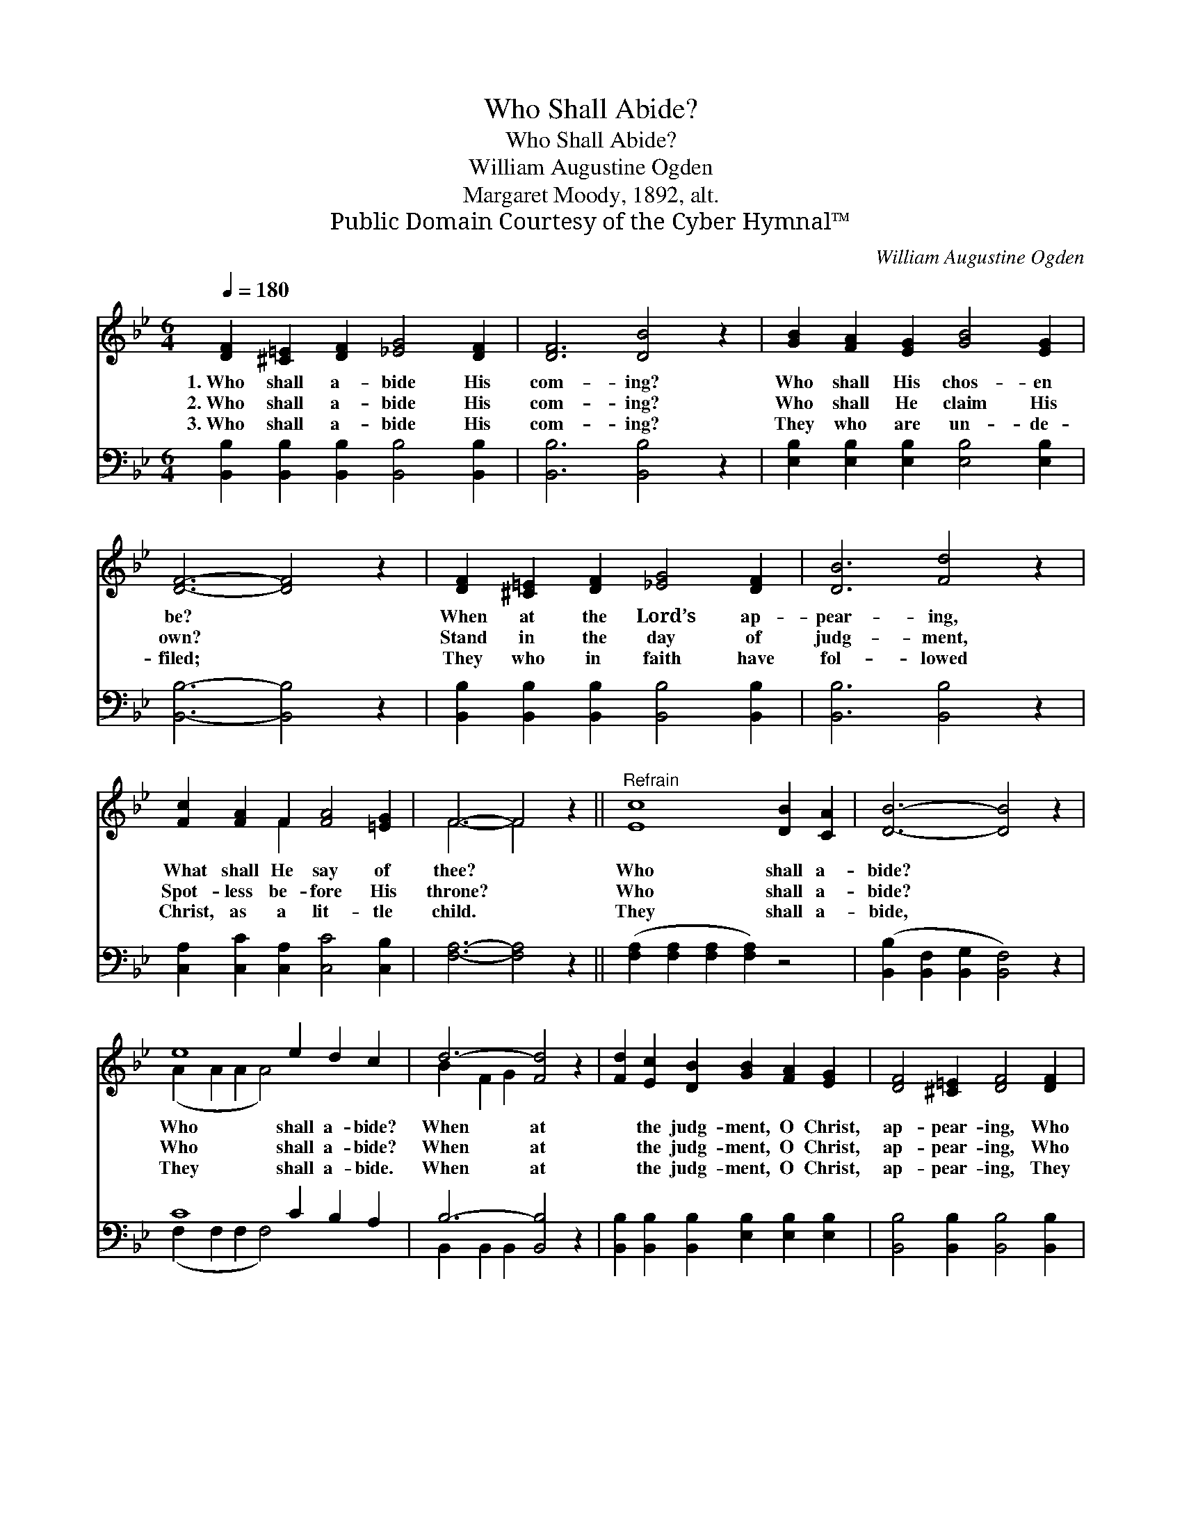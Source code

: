 X:1
T:Who Shall Abide?
T:Who Shall Abide?
T:William Augustine Ogden
T:Margaret Moody, 1892, alt.
T:Public Domain Courtesy of the Cyber Hymnal™
C:William Augustine Ogden
Z:Public Domain
Z:Courtesy of the Cyber Hymnal™
%%score ( 1 2 ) ( 3 4 )
L:1/8
Q:1/4=180
M:6/4
K:Bb
V:1 treble 
V:2 treble 
V:3 bass 
V:4 bass 
V:1
 [DF]2 [^C=E]2 [DF]2 [_EG]4 [DF]2 | [DF]6 [DB]4 z2 | [GB]2 [FA]2 [EG]2 [GB]4 [EG]2 | %3
w: 1.~Who shall a- bide His|com- ing?|Who shall His chos- en|
w: 2.~Who shall a- bide His|com- ing?|Who shall He claim His|
w: 3.~Who shall a- bide His|com- ing?|They who are un- de-|
 [DF]6- [DF]4 z2 | [DF]2 [^C=E]2 [DF]2 [_EG]4 [DF]2 | [DB]6 [Fd]4 z2 | %6
w: be? *|When at the Lord’s ap-|pear- ing,|
w: own? *|Stand in the day of|judg- ment,|
w: filed; *|They who in faith have|fol- lowed|
 [Fc]2 [FA]2 F2 [FA]4 [=EG]2 | F6- F4 z2 ||"^Refrain" [Ec]8 [DB]2 [CA]2 | [DB]6- [DB]4 z2 | %10
w: What shall He say of|thee? *|Who shall a-|bide? *|
w: Spot- less be- fore His|throne? *|Who shall a-|bide? *|
w: Christ, as a lit- tle|child. *|They shall a-|bide, *|
 e8 e2 d2 c2 | d6- [Fd]4 z2 | [Fd]2 [Ec]2 [DB]2 [GB]2 [FA]2 [EG]2 | [DF]4 [^C=E]2 [DF]4 [DF]2 | %14
w: Who shall a- bide?|When at|* the judg- ment, O Christ,|ap- pear- ing, Who|
w: Who shall a- bide?|When at|* the judg- ment, O Christ,|ap- pear- ing, Who|
w: They shall a- bide.|When at|* the judg- ment, O Christ,|ap- pear- ing, They|
 [EG]2 [FA]2 [FB]2 [Ec]4 [FA]2 | [DB]12 |] %16
w: shall a- bide with Thee?||
w: shall a- bide with Thee?||
w: shall a- bide with Thee.||
V:2
 x12 | x12 | x12 | x12 | x12 | x12 | x4 F2 x6 | F6- F4 x2 || x12 | x12 | (A2 A2 A2 A4) x4 | %11
 B2 F2 G2 x6 | x12 | x12 | x12 | x12 |] %16
V:3
 [B,,B,]2 [B,,B,]2 [B,,B,]2 [B,,B,]4 [B,,B,]2 | [B,,B,]6 [B,,B,]4 z2 | %2
 [E,B,]2 [E,B,]2 [E,B,]2 [E,B,]4 [E,B,]2 | [B,,B,]6- [B,,B,]4 z2 | %4
 [B,,B,]2 [B,,B,]2 [B,,B,]2 [B,,B,]4 [B,,B,]2 | [B,,B,]6 [B,,B,]4 z2 | %6
 [C,A,]2 [C,C]2 [C,A,]2 [C,C]4 [C,B,]2 | [F,A,]6- [F,A,]4 z2 || %8
 ([F,A,]2 [F,A,]2 [F,A,]2 [F,A,]2) z4 | ([B,,B,]2 [B,,F,]2 [B,,G,]2 [B,,F,]4) z2 | C8 C2 B,2 A,2 | %11
 B,6- [B,,B,]4 z2 | [B,,B,]2 [B,,B,]2 [B,,B,]2 [E,B,]2 [E,B,]2 [E,B,]2 | %13
 [B,,B,]4 [B,,B,]2 [B,,B,]4 [B,,B,]2 | [E,B,]2 [E,C]2 [D,B,]2 [C,G,]4 F,2 | [B,,F,]12 |] %16
V:4
 x12 | x12 | x12 | x12 | x12 | x12 | x12 | x12 || x12 | x12 | (F,2 F,2 F,2 F,4) x4 | %11
 B,,2 B,,2 B,,2 x6 | x12 | x12 | x10 F,2 | x12 |] %16

